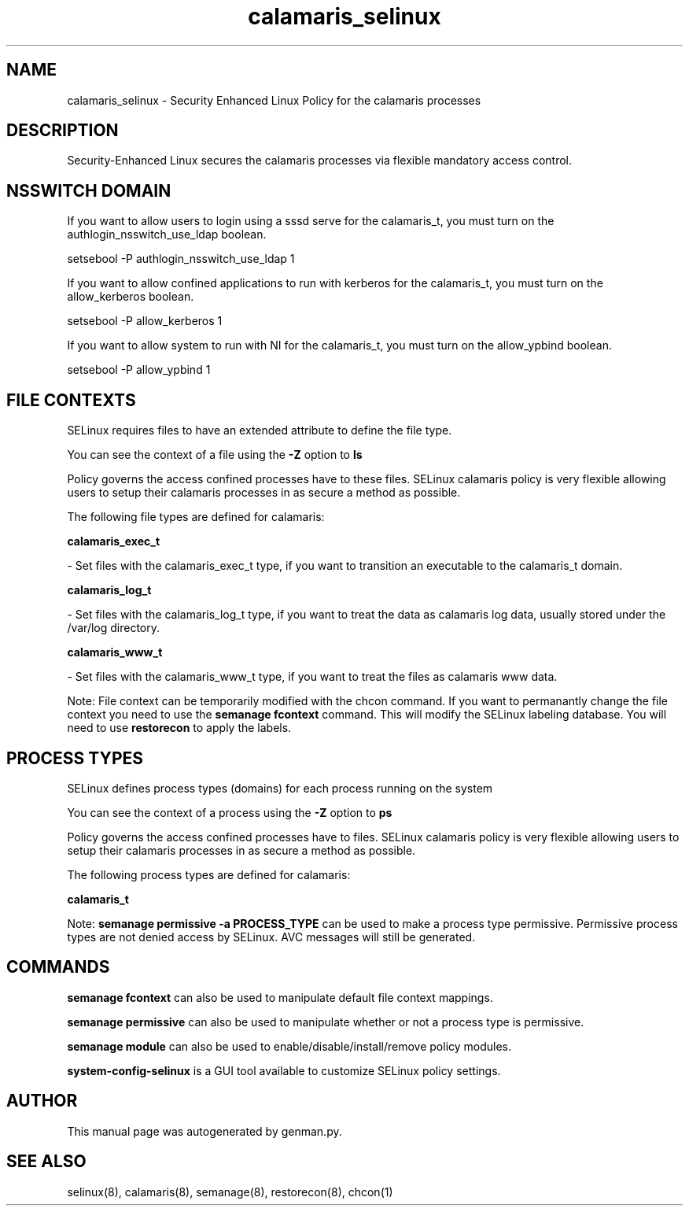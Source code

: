 .TH  "calamaris_selinux"  "8"  "calamaris" "dwalsh@redhat.com" "calamaris SELinux Policy documentation"
.SH "NAME"
calamaris_selinux \- Security Enhanced Linux Policy for the calamaris processes
.SH "DESCRIPTION"

Security-Enhanced Linux secures the calamaris processes via flexible mandatory access
control.  

.SH NSSWITCH DOMAIN

.PP
If you want to allow users to login using a sssd serve for the calamaris_t, you must turn on the authlogin_nsswitch_use_ldap boolean.

.EX
setsebool -P authlogin_nsswitch_use_ldap 1
.EE

.PP
If you want to allow confined applications to run with kerberos for the calamaris_t, you must turn on the allow_kerberos boolean.

.EX
setsebool -P allow_kerberos 1
.EE

.PP
If you want to allow system to run with NI for the calamaris_t, you must turn on the allow_ypbind boolean.

.EX
setsebool -P allow_ypbind 1
.EE

.SH FILE CONTEXTS
SELinux requires files to have an extended attribute to define the file type. 
.PP
You can see the context of a file using the \fB\-Z\fP option to \fBls\bP
.PP
Policy governs the access confined processes have to these files. 
SELinux calamaris policy is very flexible allowing users to setup their calamaris processes in as secure a method as possible.
.PP 
The following file types are defined for calamaris:


.EX
.PP
.B calamaris_exec_t 
.EE

- Set files with the calamaris_exec_t type, if you want to transition an executable to the calamaris_t domain.


.EX
.PP
.B calamaris_log_t 
.EE

- Set files with the calamaris_log_t type, if you want to treat the data as calamaris log data, usually stored under the /var/log directory.


.EX
.PP
.B calamaris_www_t 
.EE

- Set files with the calamaris_www_t type, if you want to treat the files as calamaris www data.


.PP
Note: File context can be temporarily modified with the chcon command.  If you want to permanantly change the file context you need to use the 
.B semanage fcontext 
command.  This will modify the SELinux labeling database.  You will need to use
.B restorecon
to apply the labels.

.SH PROCESS TYPES
SELinux defines process types (domains) for each process running on the system
.PP
You can see the context of a process using the \fB\-Z\fP option to \fBps\bP
.PP
Policy governs the access confined processes have to files. 
SELinux calamaris policy is very flexible allowing users to setup their calamaris processes in as secure a method as possible.
.PP 
The following process types are defined for calamaris:

.EX
.B calamaris_t 
.EE
.PP
Note: 
.B semanage permissive -a PROCESS_TYPE 
can be used to make a process type permissive. Permissive process types are not denied access by SELinux. AVC messages will still be generated.

.SH "COMMANDS"
.B semanage fcontext
can also be used to manipulate default file context mappings.
.PP
.B semanage permissive
can also be used to manipulate whether or not a process type is permissive.
.PP
.B semanage module
can also be used to enable/disable/install/remove policy modules.

.PP
.B system-config-selinux 
is a GUI tool available to customize SELinux policy settings.

.SH AUTHOR	
This manual page was autogenerated by genman.py.

.SH "SEE ALSO"
selinux(8), calamaris(8), semanage(8), restorecon(8), chcon(1)
